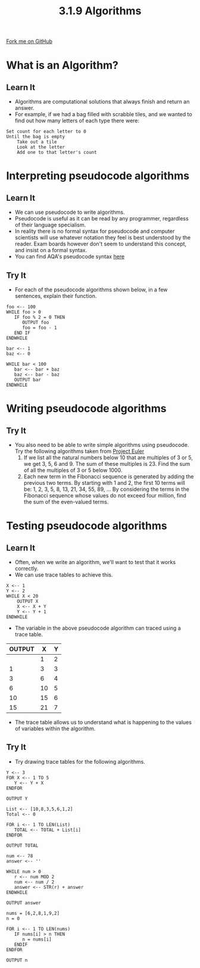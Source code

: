 #+STARTUP:indent
#+HTML_HEAD: <link rel="stylesheet" type="text/css" href="css/styles.css"/>
#+HTML_HEAD_EXTRA: <link href='https://fonts.googleapis.com/css?family=Ubuntu+Mono|Ubuntu' rel='stylesheet' type='text/css'>
#+OPTIONS: f:nil author:nil num:1 creator:nil timestamp:nil 
#+TITLE: 3.1.9 Algorithms
#+AUTHOR: Marc Scott

#+BEGIN_HTML
<div class=ribbon>
<a href="GITHUB URL HERE">Fork me on GitHub</a>
</div>
#+END_HTML
* COMMENT Use as a template
:PROPERTIES:
:HTML_CONTAINER_CLASS: activity
:END:
** Learn It
:PROPERTIES:
:HTML_CONTAINER_CLASS: learn
:END:

** Research It
:PROPERTIES:
:HTML_CONTAINER_CLASS: research
:END:

** Design It
:PROPERTIES:
:HTML_CONTAINER_CLASS: design
:END:

** Build It
:PROPERTIES:
:HTML_CONTAINER_CLASS: build
:END:

** Test It
:PROPERTIES:
:HTML_CONTAINER_CLASS: test
:END:

** Run It
:PROPERTIES:
:HTML_CONTAINER_CLASS: run
:END:

** Document It
:PROPERTIES:
:HTML_CONTAINER_CLASS: document
:END:

** Code It
:PROPERTIES:
:HTML_CONTAINER_CLASS: code
:END:

** Program It
:PROPERTIES:
:HTML_CONTAINER_CLASS: program
:END:

** Try It
:PROPERTIES:
:HTML_CONTAINER_CLASS: try
:END:

** Badge It
:PROPERTIES:
:HTML_CONTAINER_CLASS: badge
:END:

** Save It
:PROPERTIES:
:HTML_CONTAINER_CLASS: save
:END:

* What is an Algorithm?
:PROPERTIES:
:HTML_CONTAINER_CLASS: activity
:END:
** Learn It
:PROPERTIES:
:HTML_CONTAINER_CLASS: learn
:END:
- Algorithms are computational solutions that always finish and return an answer.
- For example, if we had a bag filled with scrabble tiles, and we wanted to find out how many letters of each type there were:
#+begin_example
Set count for each letter to 0
Until the bag is empty
    Take out a tile
    Look at the letter
    Add one to that letter's count
#+end_example
* Interpreting pseudocode algorithms
:PROPERTIES:
:HTML_CONTAINER_CLASS: activity
:END:
** Learn It
:PROPERTIES:
:HTML_CONTAINER_CLASS: learn
:END:
- We can use pseudocode to write algorithms.
- Pseudocode is useful as it can be read by any programmer, regardless of their language specialism.
- In reality there is no formal syntax for pseudocode and computer scientists will use whatever notation they feel is best understood by the reader. Exam boards however don't seem to understand this concept, and insist on a formal syntax.
- You can find AQA's pseudocode syntax [[http://filestore.aqa.org.uk/subjects/AQA-GCSE-COMPSCI-W-TRB-PSEU.PDF][here]]
** Try It
:PROPERTIES:
:HTML_CONTAINER_CLASS: try
:END:
- For each of the pseudocode algorithms shown below, in a few sentences, explain their function.
#+begin_src
foo <-- 100
WHILE foo > 0
   IF foo % 2 = 0 THEN
      OUTPUT foo
      foo = foo - 1
   END IF
ENDWHILE
#+end_src


#+begin_src
bar <-- 1
baz <-- 0

WHILE bar < 100
   bar <-- bar + baz
   baz <-- bar - baz
   OUTPUT bar
ENDWHILE
#+end_src

* Writing pseudocode algorithms
:PROPERTIES:
:HTML_CONTAINER_CLASS: activity
:END:
** Try It
:PROPERTIES:
:HTML_CONTAINER_CLASS: try
:END:
- You also need to be able to write simple algorithms using pseudocode. Try the following algorithms taken from [[https://projecteuler.net/archives][Project Euler]]
  1. If we list all the natural numbers below 10 that are multiples of 3 or 5, we get 3, 5, 6 and 9. The sum of these multiples is 23. Find the sum of all the multiples of 3 or 5 below 1000.
  2. Each new term in the Fibonacci sequence is generated by adding the previous two terms. By starting with 1 and 2, the first 10 terms will be: 1, 2, 3, 5, 8, 13, 21, 34, 55, 89, ... By considering the terms in the Fibonacci sequence whose values do not exceed four million, find the sum of the even-valued terms.
* Testing pseudocode algorithms
:PROPERTIES:
:HTML_CONTAINER_CLASS: activity
:END:
** Learn It
:PROPERTIES:
:HTML_CONTAINER_CLASS: learn
:END:
- Often, when we write an algorithm, we'll want to test that it works correctly.
- We can use trace tables to achieve this.
#+begin_src
X <-- 1
Y <-- 2
WHILE X < 20
    OUTPUT X
    X <-- X + Y
    Y <-- Y + 1
ENDWHILE
#+end_src
- The variable in the above pseudocode algorithm can traced using a trace table.
| OUTPUT |  X | Y |
|--------+----+---|
|        |  1 | 2 |
|      1 |  3 | 3 |
|      3 |  6 | 4 |
|      6 | 10 | 5 |
|     10 | 15 | 6 |
|     15 | 21 | 7 |
- The trace table allows us to understand what is happening to the values of variables within the algorithm.
** Try It
:PROPERTIES:
:HTML_CONTAINER_CLASS: try
:END:
- Try drawing trace tables for the following algorithms.
#+begin_src
Y <-- 3
FOR X <-- 1 TO 5
   Y <-- Y + X
ENDFOR

OUTPUT Y
#+end_src


#+begin_src
List <-- [10,8,3,5,6,1,2]
Total <-- 0

FOR i <-- 1 TO LEN(List)
   TOTAL <-- TOTAL + List[i]
ENDFOR

OUTPUT TOTAL
#+end_src


#+begin_src
num <-- 78
answer <-- ''

WHILE num > 0
   r <-- num MOD 2
   num <-- num / 2
   answer <-- STR(r) + answer 
ENDWHILE

OUTPUT answer
#+end_src


#+begin_src
nums = [6,2,8,1,9,2]
n = 0

FOR i <-- 1 TO LEN(nums)
   IF nums[i] > n THEN
      n = nums[i]
   ENDIF
ENDFOR

OUTPUT n
#+end_src
